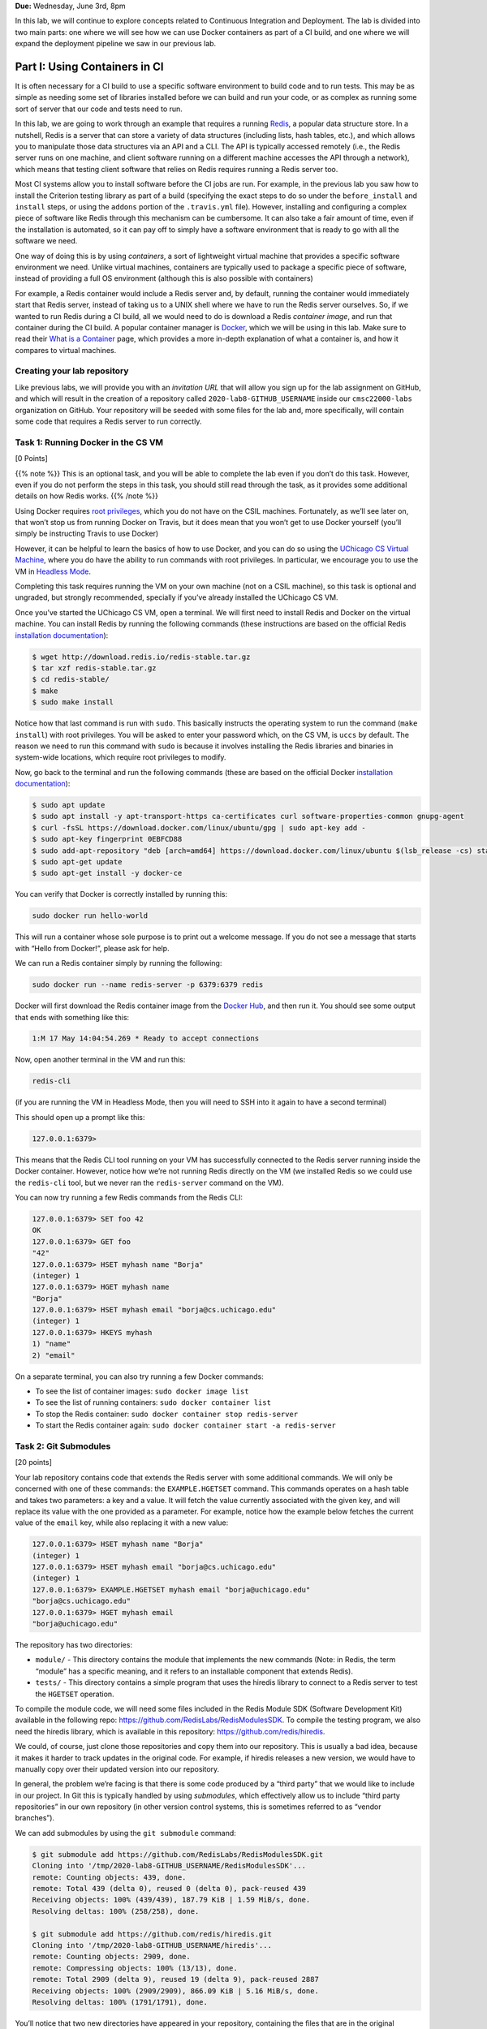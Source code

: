 **Due:** Wednesday, June 3rd, 8pm

In this lab, we will continue to explore concepts related to Continuous
Integration and Deployment. The lab is divided into two main parts: one
where we will see how we can use Docker containers as part of a CI
build, and one where we will expand the deployment pipeline we saw in
our previous lab.

Part I: Using Containers in CI
==============================

It is often necessary for a CI build to use a specific software
environment to build code and to run tests. This may be as simple as
needing some set of libraries installed before we can build and run your
code, or as complex as running some sort of server that our code and
tests need to run.

In this lab, we are going to work through an example that requires a
running `Redis <https://redis.io/>`__, a popular data structure store.
In a nutshell, Redis is a server that can store a variety of data
structures (including lists, hash tables, etc.), and which allows you to
manipulate those data structures via an API and a CLI. The API is
typically accessed remotely (i.e., the Redis server runs on one machine,
and client software running on a different machine accesses the API
through a network), which means that testing client software that relies
on Redis requires running a Redis server too.

Most CI systems allow you to install software before the CI jobs are
run. For example, in the previous lab you saw how to install the
Criterion testing library as part of a build (specifying the exact steps
to do so under the ``before_install`` and ``install`` steps, or using
the ``addons`` portion of the ``.travis.yml`` file). However, installing
and configuring a complex piece of software like Redis through this
mechanism can be cumbersome. It can also take a fair amount of time,
even if the installation is automated, so it can pay off to simply have
a software environment that is ready to go with all the software we
need.

One way of doing this is by using *containers*, a sort of lightweight
virtual machine that provides a specific software environment we need.
Unlike virtual machines, containers are typically used to package a
specific piece of software, instead of providing a full OS environment
(although this is also possible with containers)

For example, a Redis container would include a Redis server and, by
default, running the container would immediately start that Redis
server, instead of taking us to a UNIX shell where we have to run the
Redis server ourselves. So, if we wanted to run Redis during a CI build,
all we would need to do is download a Redis *container image*, and run
that container during the CI build. A popular container manager is
`Docker <https://www.docker.com/>`__, which we will be using in this
lab. Make sure to read their `What is a
Container <https://www.docker.com/what-container>`__ page, which
provides a more in-depth explanation of what a container is, and how it
compares to virtual machines.

Creating your lab repository
----------------------------

Like previous labs, we will provide you with an *invitation URL* that
will allow you sign up for the lab assignment on GitHub, and which will
result in the creation of a repository called
``2020-lab8-GITHUB_USERNAME`` inside our ``cmsc22000-labs`` organization
on GitHub. Your repository will be seeded with some files for the lab
and, more specifically, will contain some code that requires a Redis
server to run correctly.

Task 1: Running Docker in the CS VM
-----------------------------------

[0 Points]

{{% note %}} This is an optional task, and you will be able to complete
the lab even if you don’t do this task. However, even if you do not
perform the steps in this task, you should still read through the task,
as it provides some additional details on how Redis works. {{% /note %}}

Using Docker requires `root
privileges <https://en.wikipedia.org/wiki/Superuser>`__, which you do
not have on the CSIL machines. Fortunately, as we’ll see later on, that
won’t stop us from running Docker on Travis, but it does mean that you
won’t get to use Docker yourself (you’ll simply be instructing Travis to
use Docker)

However, it can be helpful to learn the basics of how to use Docker, and
you can do so using the `UChicago CS Virtual
Machine <https://howto.cs.uchicago.edu/vm:index>`__, where you do have
the ability to run commands with root privileges. In particular, we
encourage you to use the VM in `Headless
Mode <https://howto.cs.uchicago.edu/vm:headless>`__.

Completing this task requires running the VM on your own machine (not on
a CSIL machine), so this task is optional and ungraded, but strongly
recommended, specially if you’ve already installed the UChicago CS VM.

Once you’ve started the UChicago CS VM, open a terminal. We will first
need to install Redis and Docker on the virtual machine. You can install
Redis by running the following commands (these instructions are based on
the official Redis `installation
documentation <https://redis.io/download>`__):

.. code:: shell

   $ wget http://download.redis.io/redis-stable.tar.gz
   $ tar xzf redis-stable.tar.gz 
   $ cd redis-stable/
   $ make
   $ sudo make install

Notice how that last command is run with ``sudo``. This basically
instructs the operating system to run the command (``make install``)
with root privileges. You will be asked to enter your password which, on
the CS VM, is ``uccs`` by default. The reason we need to run this
command with ``sudo`` is because it involves installing the Redis
libraries and binaries in system-wide locations, which require root
privileges to modify.

Now, go back to the terminal and run the following commands (these are
based on the official Docker `installation
documentation <https://docs.docker.com/install/linux/docker-ce/ubuntu/>`__):

.. code:: shell

   $ sudo apt update
   $ sudo apt install -y apt-transport-https ca-certificates curl software-properties-common gnupg-agent
   $ curl -fsSL https://download.docker.com/linux/ubuntu/gpg | sudo apt-key add -
   $ sudo apt-key fingerprint 0EBFCD88
   $ sudo add-apt-repository "deb [arch=amd64] https://download.docker.com/linux/ubuntu $(lsb_release -cs) stable"
   $ sudo apt-get update
   $ sudo apt-get install -y docker-ce

You can verify that Docker is correctly installed by running this:

.. code:: shell

   sudo docker run hello-world

This will run a container whose sole purpose is to print out a welcome
message. If you do not see a message that starts with “Hello from
Docker!”, please ask for help.

We can run a Redis container simply by running the following:

.. code:: shell

   sudo docker run --name redis-server -p 6379:6379 redis

Docker will first download the Redis container image from the `Docker
Hub <https://hub.docker.com/_/redis/>`__, and then run it. You should
see some output that ends with something like this:

.. code:: shell

   1:M 17 May 14:04:54.269 * Ready to accept connections

Now, open another terminal in the VM and run this:

.. code:: shell

   redis-cli

(if you are running the VM in Headless Mode, then you will need to SSH
into it again to have a second terminal)

This should open up a prompt like this:

.. code:: shell

   127.0.0.1:6379>

This means that the Redis CLI tool running on your VM has successfully
connected to the Redis server running inside the Docker container.
However, notice how we’re not running Redis directly on the VM (we
installed Redis so we could use the ``redis-cli`` tool, but we never ran
the ``redis-server`` command on the VM).

You can now try running a few Redis commands from the Redis CLI:

.. code:: shell

   127.0.0.1:6379> SET foo 42
   OK
   127.0.0.1:6379> GET foo
   "42"
   127.0.0.1:6379> HSET myhash name "Borja"
   (integer) 1
   127.0.0.1:6379> HGET myhash name
   "Borja"
   127.0.0.1:6379> HSET myhash email "borja@cs.uchicago.edu"
   (integer) 1
   127.0.0.1:6379> HKEYS myhash
   1) "name"
   2) "email"

On a separate terminal, you can also try running a few Docker commands:

-  To see the list of container images: ``sudo docker image list``
-  To see the list of running containers: ``sudo docker container list``
-  To stop the Redis container:
   ``sudo docker container stop redis-server``
-  To start the Redis container again:
   ``sudo docker container start -a redis-server``

Task 2: Git Submodules
----------------------

[20 points]

Your lab repository contains code that extends the Redis server with
some additional commands. We will only be concerned with one of these
commands: the ``EXAMPLE.HGETSET`` command. This commands operates on a
hash table and takes two parameters: a key and a value. It will fetch
the value currently associated with the given key, and will replace its
value with the one provided as a parameter. For example, notice how the
example below fetches the current value of the ``email`` key, while also
replacing it with a new value:

.. code:: shell

   127.0.0.1:6379> HSET myhash name "Borja"
   (integer) 1
   127.0.0.1:6379> HSET myhash email "borja@cs.uchicago.edu"
   (integer) 1
   127.0.0.1:6379> EXAMPLE.HGETSET myhash email "borja@uchicago.edu"
   "borja@cs.uchicago.edu"
   127.0.0.1:6379> HGET myhash email
   "borja@uchicago.edu"

The repository has two directories:

-  ``module/`` - This directory contains the module that implements the
   new commands (Note: in Redis, the term “module” has a specific
   meaning, and it refers to an installable component that extends
   Redis).
-  ``tests/`` - This directory contains a simple program that uses the
   hiredis library to connect to a Redis server to test the ``HGETSET``
   operation.

To compile the module code, we will need some files included in the
Redis Module SDK (Software Development Kit) available in the following
repo: https://github.com/RedisLabs/RedisModulesSDK. To compile the
testing program, we also need the hiredis library, which is available in
this repository: https://github.com/redis/hiredis.

We could, of course, just clone those repositories and copy them into
our repository. This is usually a bad idea, because it makes it harder
to track updates in the original code. For example, if hiredis releases
a new version, we would have to manually copy over their updated version
into our repository.

In general, the problem we’re facing is that there is some code produced
by a “third party” that we would like to include in our project. In Git
this is typically handled by using *submodules*, which effectively allow
us to include “third party repositories” in our own repository (in other
version control systems, this is sometimes referred to as “vendor
branches”).

We can add submodules by using the ``git submodule`` command:

.. code:: shell

   $ git submodule add https://github.com/RedisLabs/RedisModulesSDK.git
   Cloning into '/tmp/2020-lab8-GITHUB_USERNAME/RedisModulesSDK'...
   remote: Counting objects: 439, done.
   remote: Total 439 (delta 0), reused 0 (delta 0), pack-reused 439
   Receiving objects: 100% (439/439), 187.79 KiB | 1.59 MiB/s, done.
   Resolving deltas: 100% (258/258), done.

   $ git submodule add https://github.com/redis/hiredis.git
   Cloning into '/tmp/2020-lab8-GITHUB_USERNAME/hiredis'...
   remote: Counting objects: 2909, done.
   remote: Compressing objects: 100% (13/13), done.
   remote: Total 2909 (delta 9), reused 19 (delta 9), pack-reused 2887
   Receiving objects: 100% (2909/2909), 866.09 KiB | 5.16 MiB/s, done.
   Resolving deltas: 100% (1791/1791), done.

You’ll notice that two new directories have appeared in your repository,
containing the files that are in the original RedisModulesSDK and
hiredis repositories.

Before we continue, we need to commit these submodules. If you run
``git status``, you’ll see that Git is aware that we’ve added two
submodules (they are tracked in a special file called ``.gitmodules``)
but they have not yet been committed:

.. code:: shell

   $ git status
   On branch master
   Your branch is up to date with 'origin/master'.

   Changes to be committed:
     (use "git reset HEAD <file>..." to unstage)

       new file:   .gitmodules
       new file:   RedisModulesSDK
       new file:   hiredis

So, simply run the following:

.. code:: shell

   $ git commit -m"Added submodules"
   $ git push

If you go to your repo on the GitHub website, you’ll see that the
submodules are shown in a different way: Git is aware that, instead of
just copying over the files into your repository, it should simply point
to other repositories.

Now, it will be possible for you to build hiredis, as well as the module
and the tests:

.. code:: shell

   $ make -C hiredis/
   $ make -C module/
   $ make -C tests/

However, you can’t run any of this just yet. We need a Redis server for
that!

{{% warning %}} Cloning a repository does not automatically clone the
submodules in that repository, instead showing them as empty
directories. If you clone your repository somewhere else, you need to
clone it like this:

.. code:: shell

   git clone --recursive REPO_URL

If you forgot to use the ``--recursive`` option, you can also do this
after the repository has been cloned:

.. code:: shell

   git submodule update --init --recursive

{{% /warning %}}

For this task, you won’t need to enter anything into Gradescope, but
make sure you’ve successfully pushed the submodules to your GitHub
repository.

Task 3: Using Docker in a Travis build
--------------------------------------

[30 points]

Testing the module requires running Redis, so we will need to set up our
Travis build to run a Redis server while testing our module. We will do
this by telling Travis to use a Docker container with Redis installed in
it, and to run our module in that container.

Our container is specified using the ``Dockerfile`` file. You do not
need to understand everything in that file, except that we use the
``FROM redis`` command to tell Docker that our container should simply
use the standard Redis container that is available on the Docker Hub.
Then, all we need to do is install our module in it, and make sure that
we start Redis with the ``--loadmodule`` option to load our module.

{{% note %}} If you’ve set up Docker on your VM, you can also test the
module on the VM, essentially running the same commands that Travis will
be running. Start by cloning your repository inside the VM:

.. code:: shell

   $ git clone --recursive https://github.com/cmsc22000-labs/2020-lab8-GITHUB_USERNAME.git

Then, go into the repository directory:

.. code:: shell

   $ cd 2020-lab8-GITHUB_USERNAME

And use this command to build a container image with Redis *and* our
module:

.. code:: shell

   $ sudo docker build -t redis-example . 

This may take a while, as Docker has to download a number of other
container images to build ours.

Finally, you can run the container like this:

.. code:: shell

   $ sudo docker run -d -p 6379:6379 redis-example

If you need to stop the container later on, simply press Ctrl+C.

In a separate terminal, build hiredis and the tests:

.. code:: shell

   $ make -C hiredis/
   $ make -C tests/

You should now be able to run the test program:

.. code:: shell

   $ ./tests/test-hgetset 
   PING: PONG
   HSET: (null)
   HGETSET: Random J. Redisuser
   HGET: Alan T. Foobar

{{% /note %}}

Add a ``.travis.yml`` file to your repository with the following
contents:

::

   dist: xenial

   language: c

   services:
     - docker

   before_install:
     - docker build -t redis-example . 
     - docker run -d -p 6379:6379 redis-example
     - docker container list

   script:
    - make -C hiredis/
    - make -C tests/
    - ./tests/test-hgetset

Go ahead and commit and push this file. The Travis build may take a few
minutes; just read ahead before checking the status of your build.

There are a few differences with the Travis files we’ve seen previously:

-  The ``services`` option tells Travis that we will need access to
   Docker’s tools, which includes the ability to build and run our own
   containers.
-  The ``before_install`` option includes the Docker commands we need to
   run our container. Notice how they’re the same as the ones you can
   run insider your VM. We’ve also included ``docker container list`` to
   double-check that our container is running.

Other than that, the ``script`` portion should be pretty
self-explanatory: we build hiredis and the tests, and we run the sample
program.

The build on Travis may take a few minutes, as it will need to download
the necessary container images before it can build and run our code. If
the build succeeds, you should be able to see this towards the end of
the build’s output:

.. code:: shell

   $ ./tests/test-hgetset 
   PING: PONG
   HSET: (null)
   HGETSET: Random J. Redisuser
   HGET: Alan T. Foobar

If the build fails or you do not see this output, make sure to ask for
help.

For this task, please enter the URL of your successful Travis build on
Gradescope.

Part II: A complete deployment pipeline
=======================================

In class, we have discussed that software is rarely deployed directly
into production but, instead, follows a *deployment pipeline*. In our
previous lab we saw a very basic deployment pipeline: we set up our
HelloApp to deploy to Heroku, but only if the CI tests passed. In this
lab, we are going to see a more complete deployment pipeline.

As we saw in the deployment lecture, a common pipeline is as follows:

-  *Local*, where you are the only one making changes to your codebase.
-  *Staging*, where all developers can see your changes, but you have
   time to catch errors before showing the end-users.
-  *Production*, where your app is available to the real world. Usually,
   the staging app will be promoted to production when it is ready.

In this lab, you’ll create a more complete Heroku pipeline for last
week’s HelloApp. If you did not successfully complete Lab 7, please ask
for help so we can ensure that you’re all set up for this week’s lab.

Heroku already provides support for creating pipelines, and ours will
have three stages:

-  *Review*: Similar to a development stage. In Heroku, we can
   automatically link this stage to our pull requests on GitHub, so we
   can easily test any changes we are proposing in a pull request.
-  *Staging*: We will be using the app you created in Lab 7 as our
   staging app.
-  *Production*: A new production app that is only available if we are
   satisfied with our staging app.

Task 1: Create a Pipeline
-------------------------

[0 points]

In this task, you’ll create a new Heroku Pipeline, using the the
``CNETID-cs220-lab7`` application (from last week’s lab) as the staging
application. Note that a common convention is for staging applications
to have ``-staging`` as a suffix, but it won’t be necessary for you to
rename your app in this lab.

To create the pipeline, log into Heroku, and select the app you created
in Lab 7. Under the deploy tab, click on “Choose a pipeline” (in the
“Add this app to a pipeline” section) and then “Create new pipeline”.
Name your pipeline ``CNETID-pipeline`` (where ``CNETID`` should be
replaced with your CNetID). You will also be asked to specify “Choose a
stage to add this app to”. Make sure that “staging” is selected.
Finally, click on “Create pipeline”.

You will now be shown the pipeline’s configuration (you will also be
able to access this page through your dashboard, which will now include
a ``CNETID-pipeline`` pipeline). Notice how there is no production
application in your pipeline. In the real world, this would mean that
your end users don’t see anything!

Please note that you do not need to enter anything into Gradescope for
this task. While it is worth 0 points, you still need to create a
pipeline before moving on to the next tasks.

Task 2: Add a production application
------------------------------------

[10 points]

In this task, you’ll add a production application to your pipeline.
Unlike the app in staging, your production app won’t be associated with
any specific repo. Instead, once your staging application is good to go,
you can *promote* it to be the production application. That means the
production application will just take the staging app, make a copy of
it, and run that copy as the production app. This means that, if you
make changes to the staging app, those changes whon’t appear in
production until you explicitly promote the staging app to production
again.

Later in the lab you may see Heroku messages that talk about “slugs”; in
Heroku parlance, a “slug” is a pre-compiled version of your app that is
ready to run. So, when we promote to production, we don’t actually
rebuild the application; we just take the “slug” that is in staging, and
copy it to production.

To add a production application, all you have to do is go to your
pipeline and, under “Production”, click on “Add app” and then “Create
new app”. Name the application ``CNETID-cs220-prod`` (where ``CNETID``
should be replaced with your CNetID). Notice how, if you try to access
your app on Heroku (just go to http://CNETID-cs220-prod.herokuapp.com/),
you’ll just see a placeholder page, not HelloApp. That’s because we
haven’t promoted our staging app to production yet.

On Gradescope, enter the URL of your staging app.

Task 3: Promoting from staging to production
--------------------------------------------

[20 points]

First, let’s make a change to our HelloApp: it’s time to upgrade to
HelloApp 2.0!

-  In your repository from Lab 7 (``2020-lab7-GITHUB_USERNAME``), edit
   ``hello/templates/base.html`` and change “Helloapp” to “Helloapp
   2.0”.
-  Commit and push this change with the message “Update to 2.0”
-  Assuming you completed Lab 7 last week, your updated app will
   automatically deploy. Remember this may take a few minutes (you can
   check the progress of the deployment by going to the “Activity” tab
   in your app)

Now, notice that if you navigate to your staging website
(``CNETID-cs220-lab7.herokuapp.com``) you’ll see your change. But if you
navigate to your production website
(``CNETID-cs220-prod.herokuapp.com``), you’ll still see a placeholder
page.

Why is this? Changes from staging are *not* automatically deployed to
production. This is intentional: we often don’t want things to
automatically deploy to production, since we might risk breaking the
public-facing version of our app. Pushing code that is broken is known
as “breaking the build”, and you absolutely don’t want that to propagate
to production (by the way, if you know anyone who has done a software
development internship or works in software development, ask them if
they’ve ever “broken the build”; we guarantee you’ll hear some
entertaning stories). By having a pipeline, we can ensure that users
continuously see our production, without mistakes, and we only update it
when we’re absolutely sure.

So, let’s go ahead and promote our staging application to production.
You can do this simply by pressing the “Promote to production…” button
in the staging app of your pipeline. Once you do this, your staging app
(``CNETID-cs220-lab7.herokuapp.com``) and your production app
(``CNETID-cs220-prod.herokuapp.com``) should look exactly the same.

On Gradescope, enter the URL of your production app.

Task 4: Create Review Apps - Helloapp 3.0
-----------------------------------------

[20 points]

Currently, in order to make changes to staging, you have to directly
modify the master branch of your repo. Can you imagine why this is a bad
idea?

In order to show your changes to anyone, you’d have to directly change
staging, which isn’t as bad as directly modifying production, but could
be embarrassing if you’re trying to get a small change approved and then
break everything for every other developer in your team!

The last thing you’ll do is create a review app stage for your pipeline.
This way, every pull request submitted to GitHub can be its own app.
This lets developers see changes per-pull request.

To do this, we first need to connect the pipeline to GitHub:

-  From the pipeline page on Heroku, click on “Connect to GitHub”
-  This will take you to a different page. Under “Search for a
   repository to connect to”, select the “cmsc22000-labs” organization,
   and then enter your repository’s name
   (``2020-lab7-GITHUB_USERNAME``). Make sure to click on the “Search
   button”
-  Finally, click on the “Connect” button next to your repository’s
   name.

Now, from your pipeline’s page, do the following:

-  Click on “Enable Review Apps”. This will show you a form on the side
   of the page.
-  Enable “Create new review apps for new pull requests automatically”
-  Do NOT enable “Wait for CI to pass” (this refers to Heroku’s own CI,
   and we are already using Travis for CI)
-  Enable “Destroy stale review apps automatically”
-  Don’t worry about the “Review apps may incur dyno and add-on
   charges.” message. We are using the free tier of Heroku, so we won’t
   be charged for anything. If you want to be extra sure, go to
   https://dashboard.heroku.com/account/billing and make sure there is
   no credit card on file for your account, and that you have free hours
   available under “Free Dyno Usage”.
-  Click on “Enable Review Apps”

Now, you’ll create a pull request:

-  Create a new branch called ``create-version-3`` in your
   ``2020-lab7-GITHUB_USERNAME`` repository.
-  Edit ``hello/templates/base.html`` and change “Helloapp 2.0” to
   “Helloapp 3.0”.
-  Commit and push the changes with the message “Update to 3.0”
-  Notice how the change won’t show up on
   ``CNETID-cs220-lab7.herokuapp.com``, because we haven’t pushed the
   changes to ``master``.
-  Now, on GitHub, create a new pull request. Make sure your pull
   request is to merge the ``create-version-3`` branch to the ``master``
   branch of your repository. You do not need to assign any reviewers to
   this pull request, nor do you need to worry about writing a summary,
   etc.
-  On your heroku Dashboard, you should see a new application under
   “Review Apps” (with the name of the pull request: “Updated to 3.0”)

Click on “Open app” to view the review app. This allows you to see what
your app would look like if the changes in the pull request were
deployed. The review app should show the title “HelloApp 3.0”, while
both the staging (``CNETID-cs220-lab7.herokuapp.com``) and production
(``CNETID-cs220-prod.herokuapp.com``) apps should still show “HelloApp
2.0”

If the review app correctly shows the title “HelloApp 3.0”, go ahead and
merge your PR (remember, you don’t need to wait to get a review; just go
ahead and merge the pull request). This should push the changes to
staging, since you set up automatic deploys for your app (please note
that it may take a few minutes for this to happen). Once this succeeds,
go ahead and promote your final app to production.

Please note that, once you merge the pull request, the review app will
disappear. This is normal.

On Gradescope, enter the URL of the pull request you created on GitHub.

Submitting your lab
~~~~~~~~~~~~~~~~~~~

In this lab, you just need to enter a few URLs into Gradescope (make
sure you’ve done so at the points instructed above). You should also
make sure you’ve pushed your code to GitHub (but you will not be
submitting your code through Gradescope; we just need to check that
you’ve made the commits we expected you to make).
